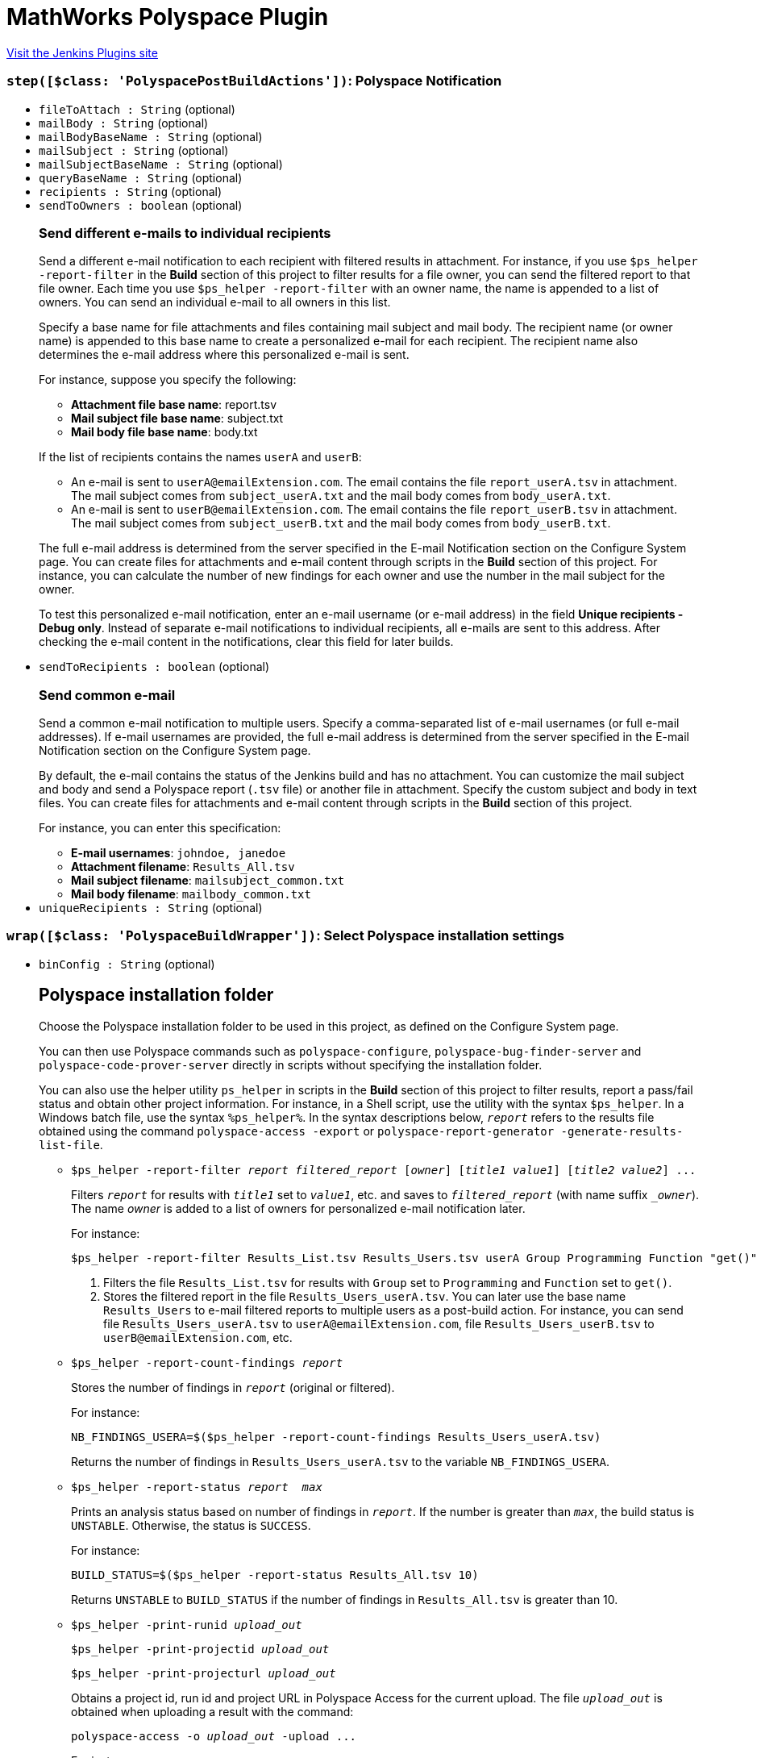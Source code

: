 = MathWorks Polyspace Plugin
:page-layout: pipelinesteps

:notitle:
:description:
:author:
:email: jenkinsci-users@googlegroups.com
:sectanchors:
:toc: left
:compat-mode!:


++++
<a href="https://plugins.jenkins.io/mathworks-polyspace">Visit the Jenkins Plugins site</a>
++++


=== `step([$class: 'PolyspacePostBuildActions'])`: Polyspace Notification
++++
<ul><li><code>fileToAttach : String</code> (optional)
</li>
<li><code>mailBody : String</code> (optional)
</li>
<li><code>mailBodyBaseName : String</code> (optional)
</li>
<li><code>mailSubject : String</code> (optional)
</li>
<li><code>mailSubjectBaseName : String</code> (optional)
</li>
<li><code>queryBaseName : String</code> (optional)
</li>
<li><code>recipients : String</code> (optional)
</li>
<li><code>sendToOwners : boolean</code> (optional)
<div><h3>Send different e-mails to individual recipients</h3>
<p>Send a different e-mail notification to each recipient with filtered results in attachment. For instance, if you use <code>$ps_helper -report-filter</code> in the <strong>Build</strong> section of this project to filter results for a file owner, you can send the filtered report to that file owner. Each time you use <code>$ps_helper -report-filter</code> with an owner name, the name is appended to a list of owners. You can send an individual e-mail to all owners in this list.</p>
<p>Specify a base name for file attachments and files containing mail subject and mail body. The recipient name (or owner name) is appended to this base name to create a personalized e-mail for each recipient. The recipient name also determines the e-mail address where this personalized e-mail is sent.</p>
<p>For instance, suppose you specify the following:</p>
<ul>
 <li><strong>Attachment file base name</strong>: report.tsv</li>
 <li><strong>Mail subject file base name</strong>: subject.txt</li>
 <li><strong>Mail body file base name</strong>: body.txt</li>
</ul>
<p>If the list of recipients contains the names <code>userA</code> and <code>userB</code>:</p>
<ul>
 <li>An e-mail is sent to <code>userA@emailExtension.com</code>. The email contains the file <code>report_userA.tsv</code> in attachment. The mail subject comes from <code>subject_userA.txt</code> and the mail body comes from <code>body_userA.txt</code>.</li>
 <li>An e-mail is sent to <code>userB@emailExtension.com</code>. The email contains the file <code>report_userB.tsv</code> in attachment. The mail subject comes from <code>subject_userB.txt</code> and the mail body comes from <code>body_userB.txt</code>.</li>
</ul>
<p>The full e-mail address is determined from the server specified in the E-mail Notification section on the <a rel="nofollow">Configure System</a> page. You can create files for attachments and e-mail content through scripts in the <strong>Build</strong> section of this project. For instance, you can calculate the number of new findings for each owner and use the number in the mail subject for the owner.</p>
<p>To test this personalized e-mail notification, enter an e-mail username (or e-mail address) in the field <strong>Unique recipients - Debug only</strong>. Instead of separate e-mail notifications to individual recipients, all e-mails are sent to this address. After checking the e-mail content in the notifications, clear this field for later builds.</p></div>

</li>
<li><code>sendToRecipients : boolean</code> (optional)
<div><h3>Send common e-mail</h3>
<p>Send a common e-mail notification to multiple users. Specify a comma-separated list of e-mail usernames (or full e-mail addresses). If e-mail usernames are provided, the full e-mail address is determined from the server specified in the E-mail Notification section on the <a rel="nofollow">Configure System</a> page.</p>
<p>By default, the e-mail contains the status of the Jenkins build and has no attachment. You can customize the mail subject and body and send a Polyspace report (<code>.tsv</code> file) or another file in attachment. Specify the custom subject and body in text files. You can create files for attachments and e-mail content through scripts in the <strong>Build</strong> section of this project.</p>
<p>For instance, you can enter this specification:</p>
<ul>
 <li><strong>E-mail usernames</strong>: <code>johndoe, janedoe</code></li>
 <li><strong>Attachment filename</strong>: <code>Results_All.tsv</code></li>
 <li><strong>Mail subject filename</strong>: <code>mailsubject_common.txt</code></li>
 <li><strong>Mail body filename</strong>: <code>mailbody_common.txt</code></li>
</ul></div>

</li>
<li><code>uniqueRecipients : String</code> (optional)
</li>
</ul>


++++
=== `wrap([$class: 'PolyspaceBuildWrapper'])`: Select Polyspace installation settings
++++
<ul><li><code>binConfig : String</code> (optional)
<div><h2>Polyspace installation folder</h2>
<p>Choose the Polyspace installation folder to be used in this project, as defined on the <a rel="nofollow">Configure System</a> page.</p>
<p>You can then use Polyspace commands such as <code>polyspace-configure</code>, <code>polyspace-bug-finder-server</code> and <code>polyspace-code-prover-server</code> directly in scripts without specifying the installation folder.</p>
<p>You can also use the helper utility <code>ps_helper</code> in scripts in the <strong>Build</strong> section of this project to filter results, report a pass/fail status and obtain other project information. For instance, in a Shell script, use the utility with the syntax <code>$ps_helper</code>. In a Windows batch file, use the syntax <code>%ps_helper%</code>. In the syntax descriptions below, <code><em>report</em></code> refers to the results file obtained using the command <code>polyspace-access -export</code> or <code>polyspace-report-generator -generate-results-list-file</code>.</p>
<ul>
 <li>
  <pre>$ps_helper -report-filter <em>report</em> <em>filtered_report</em> [<em>owner</em>] [<em>title1</em> <em>value1</em>] [<em>title2</em> <em>value2</em>] ...</pre>
  <p>Filters <code><em>report</em></code> for results with <code><em>title1</em></code> set to <code><em>value1</em></code>, etc. and saves to <code><em>filtered_report</em></code> (with name suffix <code>_<em>owner</em></code>). The name <em>owner</em> is added to a list of owners for personalized e-mail notification later.</p>
  <p>For instance:</p>
  <pre>$ps_helper -report-filter Results_List.tsv Results_Users.tsv userA Group Programming Function "get()"</pre>
  <ol>
   <li>Filters the file <code>Results_List.tsv</code> for results with <code>Group</code> set to <code>Programming</code> and <code>Function</code> set to <code>get()</code>.</li>
   <li>Stores the filtered report in the file <code>Results_Users_userA.tsv</code>. You can later use the base name <code>Results_Users</code> to e-mail filtered reports to multiple users as a post-build action. For instance, you can send file <code>Results_Users_userA.tsv</code> to <code>userA@emailExtension.com</code>, file <code>Results_Users_userB.tsv</code> to <code>userB@emailExtension.com</code>, etc.</li>
  </ol></li>
 <li>
  <pre>$ps_helper -report-count-findings <em>report</em></pre>
  <p>Stores the number of findings in <code><em>report</em></code> (original or filtered).</p>
  <p>For instance:</p>
  <pre>NB_FINDINGS_USERA=$($ps_helper -report-count-findings Results_Users_userA.tsv)</pre>
  <p>Returns the number of findings in <code>Results_Users_userA.tsv</code> to the variable <code>NB_FINDINGS_USERA</code>.</p></li>
 <li>
  <pre>$ps_helper -report-status <em>report</em>  <em>max</em></pre>
  <p>Prints an analysis status based on number of findings in <code><em>report</em></code>. If the number is greater than <code><em>max</em></code>, the build status is <code>UNSTABLE</code>. Otherwise, the status is <code>SUCCESS</code>.</p>
  <p>For instance:</p>
  <pre>BUILD_STATUS=$($ps_helper -report-status Results_All.tsv 10)</pre>
  <p>Returns <code>UNSTABLE</code> to <code>BUILD_STATUS</code> if the number of findings in <code>Results_All.tsv</code> is greater than 10.</p></li>
 <li>
  <pre>$ps_helper -print-runid <em>upload_out</em></pre>
  <pre>$ps_helper -print-projectid <em>upload_out</em></pre>
  <pre>$ps_helper -print-projecturl <em>upload_out</em></pre>
  <p>Obtains a project id, run id and project URL in Polyspace Access for the current upload. The file <code><em>upload_out</em></code> is obtained when uploading a result with the command:</p>
  <pre>polyspace-access -o <em>upload_out</em> -upload ...</pre>
  <p>For instance:</p>
  <ul>
   <li>
    <pre>PROJECT_ID=$($ps_helper -print-projectid <em>upload_out</em>)</pre>
    <p>Returns the ID of the project for the current upload to <code>PROJECT_ID</code>.</p></li>
   <li>
    <pre>PROJECT_URL=$($ps_helper -print-projecturl <em>upload_out</em> $POLYSPACE_ACCESS_URL)</pre>
    <p>Returns the URL of the project for the current upload to <code>PROJECT_URL</code>. The variable <code>$POLYSPACE_ACCESS_URL</code> represents the URL of the Polyspace Access interface (created from specified server settings).</p></li>
  </ul></li>
</ul>
<p>You can use the helper utility only when no Jenkins slave is used as the helper libraries are part of the Polyspace Jenkins plugin.</p></div>

</li>
<li><code>metricsConfig : String</code> (optional)
<div><h2>Polyspace Metrics server</h2>
<p>Choose the Polyspace Metrics server to be used in this project, as defined on the <a rel="nofollow">Configure System</a> page.</p>
<p>You can then use these variables in scripts in the <strong>Build</strong> section of this project. For instance, in a Shell script, use these variables with the syntax <code>$VAR</code>. In a Windows batch file, use the syntax <code>%VAR%</code>.</p>
<ul>
 <li><code>POLYSPACE_METRICS_HOST</code> is the hostname of the Polyspace Metrics server.</li>
 <li><code>POLYSPACE_METRICS_PORT</code> is the port number of the Polyspace Metrics server.</li>
 <li><code>POLYSPACE_METRICS_URL</code> is the URL of the Polyspace Metrics server.</li>
 <li><code>ps_helper_metrics_upload</code> is a helper utlity to upload Polyspace results to the specified server. Syntax (shell scripts): 
  <pre>$ps_helper_metrics_upload ResultsDir</pre> where <code>ResultsDir</code> is a folder containing Polyspace results.</li>
</ul></div>

</li>
<li><code>polyspaceAccessCredentialId : String</code> (optional)
<div><h2>Polyspace Access username and encrypted password</h2>
<p>Select an username and encrypted password used to log on to Polyspace Access. You can also add a username and password. To update, delete or otherwise manage login credentials, go to the <a rel="nofollow">Configure Credentials</a> page.</p>
<p>To obtain an encrypted password, at the command line, enter:.</p>
<pre><pre>polyspace-access -host <em>hostname</em> -port <em>portnumber</em> -encrypt-password</pre></pre> Provide an LDAP login and password. 
<p></p></div>

</li>
<li><code>serverConfig : String</code> (optional)
<div><h2>Polyspace Access server</h2>
<p>Choose the Polyspace Access server to be used in this project, as defined in the <a rel="nofollow">Configure System</a> page.</p>
<p>You can then use these variables in scripts in the <strong>Build</strong> section of this project. For instance, in a Shell script, use these variables with the syntax <code>$VAR</code>. In a Windows batch file, use the syntax <code>%VAR%</code>.</p>
<ul>
 <li><code>POLYSPACE_ACCESS_HOST</code> is the hostname of the Polyspace Access server.</li>
 <li><code>POLYSPACE_ACCESS_PROTOCOL</code> is the protocol (http or https) of the Polyspace Access server.</li>
 <li><code>POLYSPACE_ACCESS_PORT</code> is the port number of the Polyspace Access server.</li>
 <li><code>POLYSPACE_ACCESS_URL</code> is the URL of the Polyspace Access server.</li>
 <li><code>ps_helper_access</code> is a helper utlity to interact with the specified Polyspace Access server. Syntax (shell scripts): 
  <pre>$ps_helper_access -upload ResultsDir</pre> where <code>ResultsDir</code> is a folder containing Polyspace results. The helper utility expands to: 
  <pre>polyspace-access -host <em>hostname</em> -port <em>portnumber</em> -login <em>username</em> -encrpyted-password <em>pwd</em></pre> where the specified server settings and login credentials are used.</li>
</ul></div>

</li>
</ul>


++++
